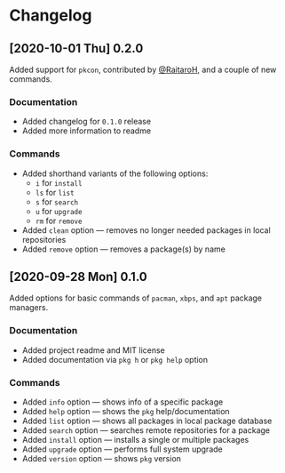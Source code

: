 * Changelog
** [2020-10-01 Thu] 0.2.0
Added support for ~pkcon~, contributed by [[https://github.com/RaitaroH][@RaitaroH]], and a couple of new commands.

*** Documentation
- Added changelog for =0.1.0= release
- Added more information to readme

*** Commands
- Added shorthand variants of the following options:
  + ~i~ for ~install~
  + ~ls~ for ~list~
  + ~s~ for ~search~
  + ~u~ for ~upgrade~
  + ~rm~ for ~remove~
- Added ~clean~ option — removes no longer needed packages in local repositories
- Added ~remove~ option — removes a package(s) by name

** [2020-09-28 Mon] 0.1.0
Added options for basic commands of ~pacman~, ~xbps~, and ~apt~ package managers.

*** Documentation
- Added project readme and MIT license
- Added documentation via ~pkg h~ or ~pkg help~ option

*** Commands
- Added ~info~ option — shows info of a specific package
- Added ~help~ option — shows the ~pkg~ help/documentation
- Added ~list~ option — shows all packages in local package database
- Added ~search~ option — searches remote repositories for a package
- Added ~install~ option — installs a single or multiple packages
- Added ~upgrade~ option — performs full system upgrade
- Added ~version~ option — shows ~pkg~ version
